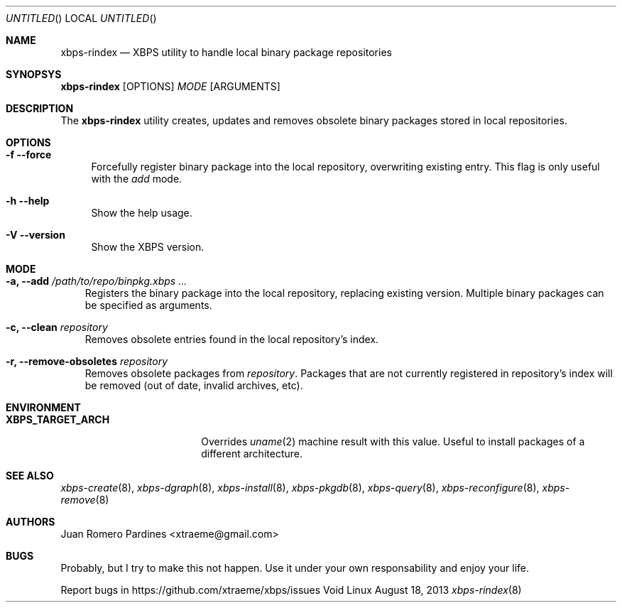.Dd August 18, 2013
.Os Void Linux
.Dt xbps-rindex 8
.Sh NAME
.Nm xbps-rindex
.Nd XBPS utility to handle local binary package repositories
.Sh SYNOPSYS
.Nm xbps-rindex
.Op OPTIONS
.Ar MODE
.Op ARGUMENTS
.Sh DESCRIPTION
The
.Nm
utility creates, updates and removes obsolete binary packages stored
in local repositories.
.Sh OPTIONS
.Bl -tag -width -x
.It Fl f -force
Forcefully register binary package into the local repository, overwriting existing entry.
This flag is only useful with the
.Em add
mode.
.It Fl h -help
Show the help usage.
.It Fl V -version
Show the XBPS version.
.Sh MODE
.Pp
.Bl -tag -width x
.It Sy -a, --add Ar /path/to/repo/binpkg.xbps ...
Registers the binary package into the local repository, replacing
existing version. Multiple binary packages can be specified as arguments.
.It Sy -c, --clean Ar repository
Removes obsolete entries found in the local repository's index.
.It Sy -r, --remove-obsoletes Ar repository
Removes obsolete packages from
.Ar repository .
Packages that are not currently registered in repository's index will
be removed (out of date, invalid archives, etc).
.Sh ENVIRONMENT
.Bl -tag -width XBPS_TARGET_ARCH
.It Sy XBPS_TARGET_ARCH
Overrides
.Xr uname 2
machine result with this value. Useful to install packages of a different
architecture.
.Sh SEE ALSO
.Xr xbps-create 8 ,
.Xr xbps-dgraph 8 ,
.Xr xbps-install 8 ,
.Xr xbps-pkgdb 8 ,
.Xr xbps-query 8 ,
.Xr xbps-reconfigure 8 ,
.Xr xbps-remove 8
.Sh AUTHORS
.An Juan Romero Pardines <xtraeme@gmail.com>
.Sh BUGS
Probably, but I try to make this not happen. Use it under your own
responsability and enjoy your life.
.Pp
Report bugs in https://github.com/xtraeme/xbps/issues
